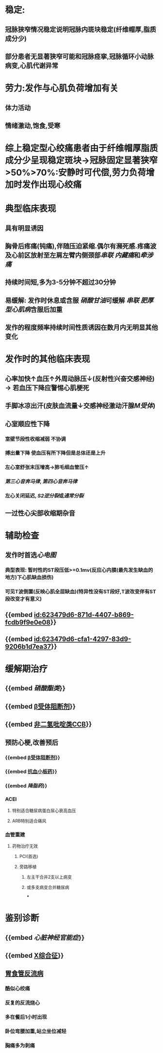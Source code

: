 :PROPERTIES:
:ID:	32697676-CE53-4873-BBC6-884D3E336F16
:END:

* 稳定:
** 冠脉狭窄情况稳定说明冠脉内斑块稳定(纤维帽厚,脂质成分少)
** 部分患者无显著狭窄可能和冠脉痉挛,冠脉循环小动脉病变,心肌代谢异常
* 劳力:发作与心肌负荷增加有关
** 体力活动
** 情绪激动,饱食,受寒
* 综上稳定型心绞痛患者由于纤维帽厚脂质成分少呈现稳定斑块→冠脉固定显著狭窄>50%>70%:安静时可代偿,劳力负荷增加时发作出现心绞痛
* 典型临床表现
:PROPERTIES:
:END:
** 具有明显诱因
** 胸骨后疼痛(钝痛),伴随压迫紧缩.偶尔有濒死感.疼痛波及心前区放射至左肩左臂内侧颈部[[串联]] [[内藏痛]]和[[牵涉痛]]
** 持续时间短,多为3-5分钟不超过30分钟
** 易缓解: 发作时休息或含服 [[硝酸甘油]]可缓解 [[串联]] [[肥厚型心肌病]]含服后加重
** 发作的程度频率持续时间性质诱因在数月内无明显其他变化
* 发作时的其他临床表现
:PROPERTIES:
:collapsed: true
:END:
** 心率加快↑血压↑外周动脉压↓(反射性兴奋交感神经) → 若血压下降应警惕心肌梗死
** 手脚冰凉出汗(皮肤血流量↓交感神经激动汗腺[[M受体]])
** 心室顺应性下降
*** 室壁节段性收缩减弱 不协调
*** 搏出量下降 使血压有所下降但是总体还是上升
*** 左心室舒张末压增高→肺毛细血管压↑
*** [[第三心音奔马律]], [[第四心音奔马律]]
*** 左心关闭延迟, [[S2]][[逆分裂]]或[[通常分裂]]
** 一过性心尖部收缩期杂音
* 辅助检查
:PROPERTIES:
:collapsed: true
:END:
** 发作时首选[[心电图]]
*** 典型表现: 暂时性的ST段压低>=0.1mv(反应心内膜(最先发生缺血的地方)下心肌缺血损伤)
*** 可见T波倒置(反映心肌全层缺血)(特异性没有ST段好,T波改变伴有ST段改变才有意义)
** {{embed [[id:623479d6-871d-4407-b869-fcdb9f9e0e08]]}}
** {{embed [[id:623479d6-cfa1-4297-83d9-9206b1d7ea37]]}}
* 缓解期治疗
** {{embed [[硝酸酯类]]}}
** {{embed [[file:./β受体阻断剂.org][β受体阻断剂]]}}
** {{embed [[file:../pages/非二氢吡啶类ccb.org][非二氢吡啶类CCB]]}}
** 预防心梗,改善预后
*** {{embed [[file:./β受体阻断剂.org][β受体阻断剂]]}}
*** {{embed [[file:./抗血小板药.org][抗血小板药]]}}
*** {{embed [[降脂药]]}}
*** ACEI\ARB
**** 特别适合糖尿病蛋白尿心衰高血压
**** ARB特别适合痛风
*** 血管重建
**** 药物治疗无效
***** PCI(首选)
***** 旁路移植
****** 左主干合并2支以上病变
****** 或多支病变合并糖尿病
***
* 鉴别诊断
** {{embed [[心脏神经官能症]]}}
** {{embed [[file:../pages/x综合征.org][X综合征]]}}
** [[file:./胃食管反流病.org][胃食管反流病]]
*** 酷似心绞痛
*** 反复的反流烧心
*** 多在餐后1小时出现
*** 卧位弯腰加重,站立坐位减轻
*** 胸痛多为刺痛